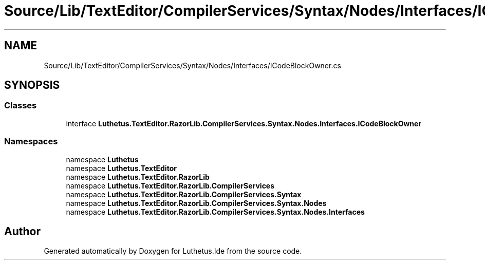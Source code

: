 .TH "Source/Lib/TextEditor/CompilerServices/Syntax/Nodes/Interfaces/ICodeBlockOwner.cs" 3 "Version 1.0.0" "Luthetus.Ide" \" -*- nroff -*-
.ad l
.nh
.SH NAME
Source/Lib/TextEditor/CompilerServices/Syntax/Nodes/Interfaces/ICodeBlockOwner.cs
.SH SYNOPSIS
.br
.PP
.SS "Classes"

.in +1c
.ti -1c
.RI "interface \fBLuthetus\&.TextEditor\&.RazorLib\&.CompilerServices\&.Syntax\&.Nodes\&.Interfaces\&.ICodeBlockOwner\fP"
.br
.in -1c
.SS "Namespaces"

.in +1c
.ti -1c
.RI "namespace \fBLuthetus\fP"
.br
.ti -1c
.RI "namespace \fBLuthetus\&.TextEditor\fP"
.br
.ti -1c
.RI "namespace \fBLuthetus\&.TextEditor\&.RazorLib\fP"
.br
.ti -1c
.RI "namespace \fBLuthetus\&.TextEditor\&.RazorLib\&.CompilerServices\fP"
.br
.ti -1c
.RI "namespace \fBLuthetus\&.TextEditor\&.RazorLib\&.CompilerServices\&.Syntax\fP"
.br
.ti -1c
.RI "namespace \fBLuthetus\&.TextEditor\&.RazorLib\&.CompilerServices\&.Syntax\&.Nodes\fP"
.br
.ti -1c
.RI "namespace \fBLuthetus\&.TextEditor\&.RazorLib\&.CompilerServices\&.Syntax\&.Nodes\&.Interfaces\fP"
.br
.in -1c
.SH "Author"
.PP 
Generated automatically by Doxygen for Luthetus\&.Ide from the source code\&.
